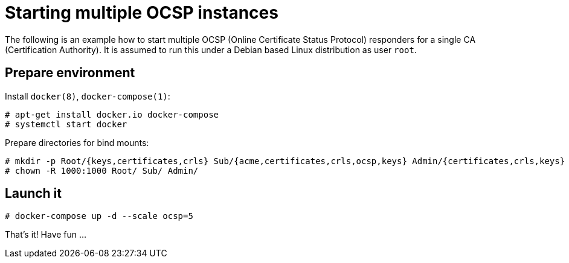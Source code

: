 = Starting multiple OCSP instances

The following is an example how to start multiple OCSP (Online
Certificate Status Protocol) responders for a single CA (Certification
Authority). It is assumed to run this under a Debian based Linux
distribution as user `root`.

== Prepare environment

Install `docker(8)`, `docker-compose(1)`:

[source,shell]
----
# apt-get install docker.io docker-compose
# systemctl start docker
----

Prepare directories for bind mounts:

[source,shell]
----
# mkdir -p Root/{keys,certificates,crls} Sub/{acme,certificates,crls,ocsp,keys} Admin/{certificates,crls,keys}
# chown -R 1000:1000 Root/ Sub/ Admin/
----

== Launch it

[source,shell]
----
# docker-compose up -d --scale ocsp=5
----

That's it! Have fun ...

